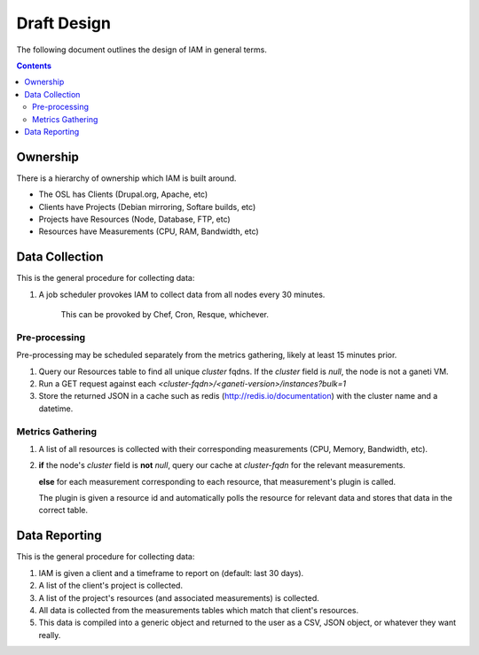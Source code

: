 .. _draft_design:

Draft Design
============

The following document outlines the design of IAM in general terms.

.. contents::


Ownership
---------

There is a hierarchy of ownership which IAM is built around.

* The OSL has Clients (Drupal.org, Apache, etc)
* Clients have Projects (Debian mirroring, Softare builds, etc)
* Projects have Resources (Node, Database, FTP, etc)
* Resources have Measurements (CPU, RAM, Bandwidth, etc)

Data Collection
---------------

This is the general procedure for collecting data:

#. A job scheduler provokes IAM to collect data from all nodes every 30
   minutes.

    This can be provoked by Chef, Cron, Resque, whichever.

Pre-processing
~~~~~~~~~~~~~~

Pre-processing may be scheduled separately from the metrics gathering, likely
at least 15 minutes prior.

#. Query our Resources table to find all unique `cluster` fqdns. If the
   `cluster` field is `null`, the node is not a ganeti VM.

#. Run a GET request against each
   `<cluster-fqdn>/<ganeti-version>/instances?bulk=1`

#. Store the returned JSON in a cache such as redis
   (http://redis.io/documentation) with the cluster name and a datetime.

Metrics Gathering
~~~~~~~~~~~~~~~~~

#. A list of all resources is collected with their corresponding measurements
   (CPU, Memory, Bandwidth, etc).

#. **if** the node's `cluster` field is **not** `null`, query our cache at
   `cluster-fqdn` for the relevant measurements.

   **else** for each measurement corresponding to each resource, that
   measurement's plugin is called.

   The plugin is given a resource id and automatically polls the resource for
   relevant data and stores that data in the correct table.

Data Reporting
--------------

This is the general procedure for collecting data:

#. IAM is given a client and a timeframe to report on (default: last 30 days).

#. A list of the client's project is collected.

#. A list of the project's resources (and associated measurements) is
   collected.

#. All data is collected from the measurements tables which match that
   client's resources.

#. This data is compiled into a generic object and returned to the user as a
   CSV, JSON object, or whatever they want really.
